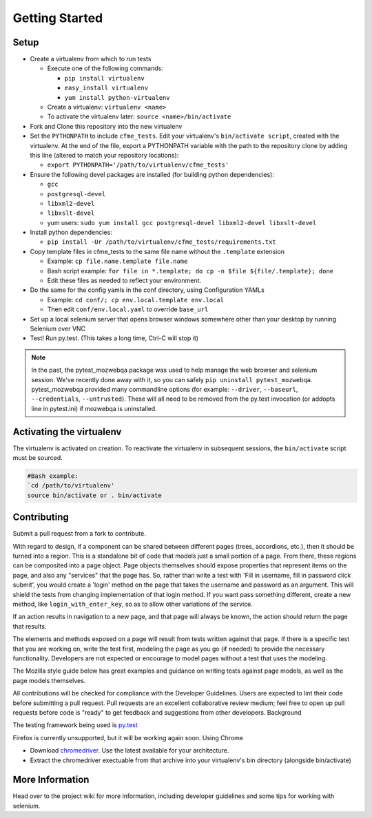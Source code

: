 Getting Started
===============

Setup
-----

* Create a virtualenv from which to run tests

  * Execute one of the following commands:

    * ``pip install virtualenv``
    * ``easy_install virtualenv``
    * ``yum install python-virtualenv``

  * Create a virtualenv: ``virtualenv <name>``
  * To activate the virtualenv later: ``source <name>/bin/activate``

* Fork and Clone this repository into the new virtualenv
* Set the ``PYTHONPATH`` to include ``cfme_tests``. Edit your virtualenv's ``bin/activate script``,
  created with the virtualenv. At the end of the file, export a PYTHONPATH variable with the path to
  the repository clone by adding this line (altered to match your repository locations):

  * ``export PYTHONPATH='/path/to/virtualenv/cfme_tests'``

* Ensure the following devel packages are installed (for building python dependencies):

  * ``gcc``
  * ``postgresql-devel``
  * ``libxml2-devel``
  * ``libxslt-devel``
  * yum users: ``sudo yum install gcc postgresql-devel libxml2-devel libxslt-devel``

* Install python dependencies:

  * ``pip install -Ur /path/to/virtualenv/cfme_tests/requirements.txt``

* Copy template files in cfme_tests to the same file name without the ``.template`` extension

  * Example: ``cp file.name.template file.name``
  * Bash script example: ``for file in *.template; do cp -n $file ${file/.template}; done``
  * Edit these files as needed to reflect your environment.

* Do the same for the config yamls in the conf directory, using Configuration YAMLs

  * Example: ``cd conf/; cp env.local.template env.local``
  * Then edit ``conf/env.local.yaml`` to override ``base_url``

* Set up a local selenium server that opens browser windows somewhere other than your
  desktop by running Selenium over VNC
* Test! Run py.test. (This takes a long time, Ctrl-C will stop it)

.. note::
   In the past, the pytest_mozwebqa package was used to help manage the web browser and
   selenium session. We've recently done away with it, so you can safely
   ``pip uninstall pytest_mozwebqa``. pytest_mozwebqa provided many commandline options
   (for example: ``--driver``, ``--baseurl``, ``--credentials``, ``--untrusted``). These
   will all need to be removed from the py.test invocation (or addopts line in pytest.ini)
   if mozwebqa is uninstalled.

Activating the virtualenv
-------------------------

The virtualenv is activated on creation. To reactivate the virtualenv in subsequent sessions,
the ``bin/activate`` script must be sourced.

.. code-block:: bash

   #Bash example:
   `cd /path/to/virtualenv'
   source bin/activate or . bin/activate

Contributing
------------

Submit a pull request from a fork to contribute.

With regard to design, if a component can be shared between different pages (trees, accordions,
etc.), then it should be turned into a region. This is a standalone bit of code that models just
a small portion of a page. From there, these regions can be composited into a page object. Page
objects themselves should expose properties that represent items on the page, and also any
"services" that the page has. So, rather than write a test with 'Fill in username, fill in
password click submit', you would create a 'login' method on the page that takes the username
and password as an argument. This will shield the tests from changing implementation of that
login method. If you want pass something different, create a new method, like
``login_with_enter_key``, so as to allow other variations of the service.

If an action results in navigation to a new page, and that page will always be known, the
action should return the page that results.

The elements and methods exposed on a page will result from tests written against that page.
If there is a specific test that you are working on, write the test first, modeling the page
as you go (if needed) to provide the necessary functionality. Developers are not expected or
encourage to model pages without a test that uses the modeling.

The Mozilla style guide below has great examples and guidance on writing tests against page
models, as well as the page models themselves.

All contributions will be checked for compliance with the Developer Guidelines. Users are
expected to lint their code before submitting a pull request. Pull requests are an excellent
collaborative review medium; feel free to open up pull requests before code is "ready" to get
feedback and suggestions from other developers.
Background

The testing framework being used is `py.test <http://pytest.org/latest>`_

Firefox is currently unsupported, but it will be working again soon.
Using Chrome

* Download `chromedriver <http://code.google.com/p/chromedriver/downloads/list>`_. Use the
  latest available for your architecture.
* Extract the chromedriver exectuable from that archive into your virtualenv's bin directory
  (alongside bin/activate)

More Information
----------------

Head over to the project wiki for more information, including developer guidelines and some
tips for working with selenium.

